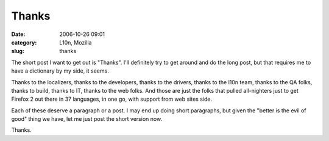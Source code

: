 Thanks
######
:date: 2006-10-26 09:01
:category: L10n, Mozilla
:slug: thanks

The short post I want to get out is "Thanks". I'll definitely try to get around and do the long post, but that requires me to have a dictionary by my side, it seems.

Thanks to the localizers, thanks to the developers, thanks to the drivers, thanks to the l10n team, thanks to the QA folks, thanks to build, thanks to IT, thanks to the web folks. And those are just the folks that pulled all-nighters just to get Firefox 2 out there in 37 languages, in one go, with support from web sites side.

Each of these deserve a paragraph or a post. I may end up doing short paragraphs, but given the "better is the evil of good" thing we have, let me just post the short version now.

Thanks.
